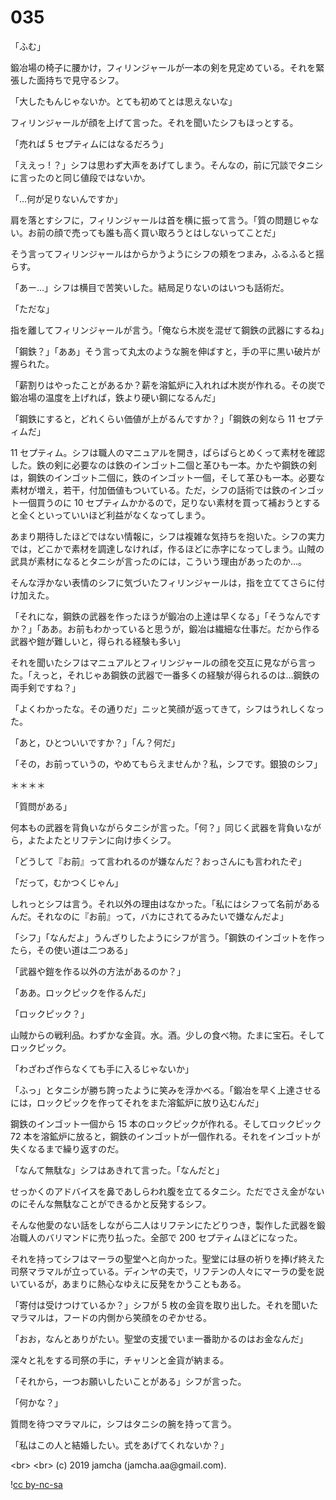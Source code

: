 #+OPTIONS: toc:nil
#+OPTIONS: -:nil
#+OPTIONS: ^:{}
 
* 035

  「ふむ」

  鍛冶場の椅子に腰かけ，フィリンジャールが一本の剣を見定めている。それを緊張した面持ちで見守るシフ。

  「大したもんじゃないか。とても初めてとは思えないな」

  フィリンジャールが顔を上げて言った。それを聞いたシフもほっとする。

  「売れば 5 セプティムにはなるだろう」

  「ええっ ! ？」シフは思わず大声をあげてしまう。そんなの，前に冗談でタニシに言ったのと同じ値段ではないか。

  「…何が足りないんですか」

  肩を落とすシフに，フィリンジャールは首を横に振って言う。「質の問題じゃない。お前の顔で売っても誰も高く買い取ろうとはしないってことだ」

  そう言ってフィリンジャールはからかうようにシフの頬をつまみ，ふるふると揺らす。

  「あー…」シフは横目で苦笑いした。結局足りないのはいつも話術だ。

  「ただな」

  指を離してフィリンジャールが言う。「俺なら木炭を混ぜて鋼鉄の武器にするね」

  「鋼鉄？」「ああ」そう言って丸太のような腕を伸ばすと，手の平に黒い破片が握られた。

  「薪割りはやったことがあるか？薪を溶鉱炉に入れれば木炭が作れる。その炭で鍛冶場の温度を上げれば，鉄より硬い鋼になるんだ」

  「鋼鉄にすると，どれくらい価値が上がるんですか？」「鋼鉄の剣なら 11 セプティムだ」

  11 セプティム。シフは職人のマニュアルを開き，ぱらぱらとめくって素材を確認した。鉄の剣に必要なのは鉄のインゴット二個と革ひも一本。かたや鋼鉄の剣は，鋼鉄のインゴット二個に，鉄のインゴット一個，そして革ひも一本。必要な素材が増え，若干，付加価値もついている。ただ，シフの話術では鉄のインゴット一個買うのに 10 セプティムかかるので，足りない素材を買って補おうとすると全くといっていいほど利益がなくなってしまう。

  あまり期待したほどではない情報に，シフは複雑な気持ちを抱いた。シフの実力では，どこかで素材を調達しなければ，作るほどに赤字になってしまう。山賊の武具が素材になるとタニシが言ったのには，こういう理由があったのか…。

  そんな浮かない表情のシフに気づいたフィリンジャールは，指を立ててさらに付け加えた。

  「それにな，鋼鉄の武器を作ったほうが鍛冶の上達は早くなる」「そうなんですか？」「ああ。お前もわかっていると思うが，鍛冶は繊細な仕事だ。だから作る武器や鎧が難しいと，得られる経験も多い」

  それを聞いたシフはマニュアルとフィリンジャールの顔を交互に見ながら言った。「えっと，それじゃあ鋼鉄の武器で一番多くの経験が得られるのは…鋼鉄の両手剣ですね？」

  「よくわかったな。その通りだ」ニッと笑顔が返ってきて，シフはうれしくなった。

  「あと，ひとついいですか？」「ん？何だ」

  「その，お前っていうの，やめてもらえませんか？私，シフです。銀狼のシフ」

  ＊＊＊＊

  「質問がある」

  何本もの武器を背負いながらタニシが言った。「何？」同じく武器を背負いながら，よたよたとリフテンに向け歩くシフ。

  「どうして『お前』って言われるのが嫌なんだ？おっさんにも言われたぞ」

  「だって，むかつくじゃん」

  しれっとシフは言う。それ以外の理由はなかった。「私にはシフって名前があるんだ。それなのに『お前』って，バカにされてるみたいで嫌なんだよ」

  「シフ」「なんだよ」うんざりしたようにシフが言う。「鋼鉄のインゴットを作ったら，その使い道は二つある」

  「武器や鎧を作る以外の方法があるのか？」

  「ああ。ロックピックを作るんだ」

  「ロックピック？」

  山賊からの戦利品。わずかな金貨。水。酒。少しの食べ物。たまに宝石。そしてロックピック。

  「わざわざ作らなくても手に入るじゃないか」

  「ふっ」とタニシが勝ち誇ったように笑みを浮かべる。「鍛冶を早く上達させるには，ロックピックを作ってそれをまた溶鉱炉に放り込むんだ」

  鋼鉄のインゴット一個から 15 本のロックピックが作れる。そしてロックピック 72 本を溶鉱炉に放ると，鋼鉄のインゴットが一個作れる。それをインゴットが失くなるまで繰り返すのだ。

  「なんて無駄な」シフはあきれて言った。「なんだと」

  せっかくのアドバイスを鼻であしらわれ腹を立てるタニシ。ただでさえ金がないのにそんな無駄なことができるかと反発するシフ。

  そんな他愛のない話をしながら二人はリフテンにたどりつき，製作した武器を鍛冶職人のバリマンドに売り払った。全部で 200 セプティムほどになった。

  それを持ってシフはマーラの聖堂へと向かった。聖堂には昼の祈りを捧げ終えた司祭マラマルが立っている。ディンヤの夫で，リフテンの人々にマーラの愛を説いているが，あまりに熱心なゆえに反発をかうこともある。

  「寄付は受けつけているか？」シフが 5 枚の金貨を取り出した。それを聞いたマラマルは，フードの内側から笑顔をのぞかせる。

  「おお，なんとありがたい。聖堂の支援でいま一番助かるのはお金なんだ」

  深々と礼をする司祭の手に，チャリンと金貨が納まる。

  「それから，一つお願いしたいことがある」シフが言った。

  「何かな？」

  質問を待つマラマルに，シフはタニシの腕を持って言う。

  「私はこの人と結婚したい。式をあげてくれないか？」

  <br>
  <br>
  (c) 2019 jamcha (jamcha.aa@gmail.com).

  ![[https://i.creativecommons.org/l/by-nc-sa/4.0/88x31.png][cc by-nc-sa]]
